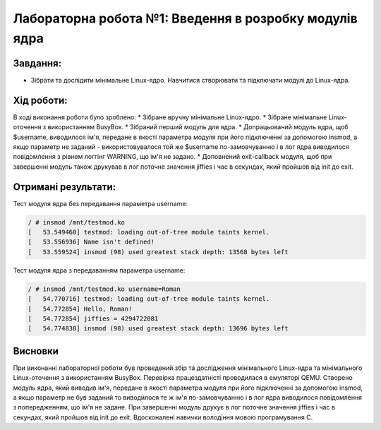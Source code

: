==========================================================
**Лабораторна робота №1: Введення в розробку модулів ядра**
==========================================================

**Завдання:**
~~~~~~~~~~~~~

* Зібрати та дослідити мінімальне Linux-ядро. Навчитися створювати та підключати модулі до Linux-ядра.    

**Хід роботи:**
~~~~~~~~~~~~~~~

В ході виконання роботи було зроблено:
* Зібране вручну мінімальне Linux-ядро.
* Зібране мінімальне Linux-оточення з використанням BusyBox.
* Зібраний перший модуль для ядра.
* Допрацьований модуль ядра, щоб $username, виводилося ім'я, передане в якості параметра модуля при його підключенні за допомогою insmod, а якщо параметр не заданий - використовувалося той же $username по-замовчуванню і в лог ядра виводилося повідомлення з рівнем логгінг WARNING, що ім'я не задано.
* Доповнений exit-callback модуля, щоб при завершенні модуль також друкував в лог поточне значення jiffies і час в секундах, який пройшов від init до exit.   

**Отримані результати:**
~~~~~~~~~~~~~~~ 

Тест модуля ядра без передавання параметра username:

.. code-block:: bash

	/ # insmod /mnt/testmod.ko
	[   53.549460] testmod: loading out-of-tree module taints kernel.
	[   53.556936] Name isn't defined!
	[   53.559524] insmod (98) used greatest stack depth: 13568 bytes left
	
Тест модуля ядра з передаванням параметра username:

.. code-block:: bash

	/ # insmod /mnt/testmod.ko username=Roman
	[   54.770716] testmod: loading out-of-tree module taints kernel.
	[   54.772854] Hello, Roman!
	[   54.772854] jiffies = 4294722081
	[   54.774838] insmod (98) used greatest stack depth: 13696 bytes left  

Висновки
~~~~~~~~
При виконанні лабораторної роботи був проведений збір та дослідження мінімального Linux-ядра та мінімального Linux-оточення з використанням BusyBox. Перевірка працездатністі проводилася в емуляторі QEMU. Створено модуль ядра, який виводив ім'я, передане в якості параметра модуля при його підключенні за допомогою insmod, а якщо параметр не був заданий то виводилося те ж ім'я по-замовчуванню і в лог ядра виводилося повідомлення з попередженням, що ім'я не задане. При завершенні модуль друкує в лог поточне значення jiffies і час в секундах, який пройшов від init до exit. Вдосконалені навички володіння мовою програмування C.


